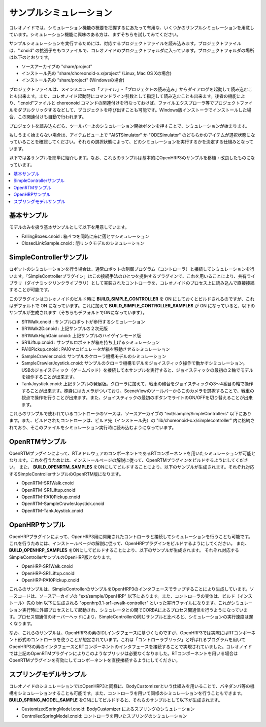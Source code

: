 
サンプルシミュレーション
========================

コレオノイドでは、シミュレーション機能の概要を把握するにあたって有用な、いくつかのサンプルシミュレーションを用意しています。シミュレーション機能に興味のある方は、まずそちらを試してみてください。

サンプルシミュレーションを実行するためには、対応するプロジェクトファイルを読み込みます。プロジェクトファイルは、".cnoid" の拡張子をもつファイルで、コレオノイドのプロジェクトフォルダに入っています。プロジェクトフォルダの場所は以下のとおりです。

* ソースアーカイブの "share/project"
* インストール先の "share/choreonoid-x.x/project" (Linux, Mac OS Xの場合)
* インストール先の "share/project" (Windowsの場合)

プロジェクトファイルは、メインメニューの「ファイル」-「プロジェクトの読み込み」からダイアログを起動して読み込むことも出来ます。また、コレオノイド起動時にコマンドライン引数として指定して読み込むことも出来ます。後者の機能により、".cnoid"ファイルと choreonoid コマンドの関連付けを行なっておけば、ファイルエクスプローラ等でプロジェクトファイルをダブルクリックするなどして、プロジェクトを呼び出すことも可能です。Windows版インストーラでインストールした場合、この関連付けも自動で行われます。

プロジェクトを読み込んだら、ツールバー上のシミュレーション開始ボタンを押すことで、シミュレーションが始まります。

.. image:: images/simulation_start.png

もしうまく始まらない場合は、アイテムビュー上で "AISTSimulator" か "ODESimulator" のどちらかのアイテムが選択状態になっていることを確認してください。それらの選択状態によって、どのシミュレーションを実行するかを決定する仕組みとなっています。

.. image:: images/simulator_select.png

以下では各サンプルを簡単に紹介します。なお、これらのサンプルは基本的にOpenHRP3のサンプルを移植・改良したものになっています。

.. contents::
   :local:


基本サンプル
------------

モデルのみを扱う基本サンプルとして以下を用意しています。

* FallingBoxes.cnoid : 箱４つを同時に床に落とすシミュレーション
* ClosedLinkSample.cnoid : 閉リンクモデルのシミュレーション

SimpleControllerサンプル
------------------------

ロボットのシミュレーションを行う場合は、通常ロボットの制御プログラム（コントローラ）と接続してシミュレーションを行います。「SimpleControllerプラグイン」はこの接続手法のひとつを提供するプラグインで、これを用いることにより、共有ライブラリ（ダイナミックリンクライブラリ）として実装されたコントローラを、コレオノイドのプロセス上に読み込んで直接接続することが可能です。

このプラグインはコレオノイドのビルド時に **BUILD_SIMPLE_CONTROLLER** を ON にしておくとビルドされるのですが、これはデフォルトで ON になっています。これに加えて **BUILD_SIMPLE_CONTROLLER_SAMPLES** が ON になっていると、以下のサンプルが生成されます（そちらもデフォルトでONになっています）。

* SR1Walk.cnoid : サンプルロボットが歩行するシミュレーション
* SR1Walk2D.cnoid : 上記サンプルの２次元版
* SR1WalkHighGain.cnoid: 上記サンプルのハイゲインモード版
* SR1Liftup.cnoid : サンプルロボットが箱を持ち上げるシミュレーション
* PA10Pickup.cnoid : PA10マニピュレータが箱を移動させるシミュレーション
* SampleCrawler.cnoid: サンプルのクローラ機構モデルのシミュレーション
* SampleCrawlerJoystick.cnoid: サンプルのクローラ機構モデルをジョイスティック操作で動かすシミュレーション。USBのジョイスティック（ゲームパッド）を接続して本サンプルを実行すると、ジョイスティックの最初の２軸でモデルを操作することが出来ます。
* TankJoystick.cnoid: 上記サンプルの発展版。クローラに加えて、戦車の砲台をジョイスティックの3〜4番目の軸で操作することが出来ます。砲身にはカメラがついており、SceneViewのツールバーからこのカメラを選択することで、戦車の視点で操作を行うことが出来ます。また、ジョイスティックの最初のボタンでライトのON/OFFを切り替えることが出来ます。

これらのサンプルで使われているコントローラのソースは、ソースアーカイブの "ext/sample/SimpleControllers" 以下にあります。また、ビルドされたコントローラは、ビルド先（インストール先）の "lib/choreonoid-x.x/simplecontroller" 内に格納されており、そこのファイルをシミュレーション実行時に読み込むようになっています。

OpenRTMサンプル
---------------

OpenRTMプラグインによって、RTミドルウェアのコンポーネントであるRTコンポーネントを用いたシミュレーションが可能となります。これを行うためには、インストールページの解説に従って、OpenRTMプラグインをビルドするようにしてください。
また、 **BUILD_OPENRTM_SAMPLES** をONにしてビルドすることにより、以下のサンプルが生成されます。それぞれ対応するSimpleControllerサンプルのOpenRTM版になります。

* OpenRTM-SR1Walk.cnoid
* OpenRTM-SR1Liftup.cnoid
* OpenRTM-PA10Pickup.cnoid
* OpenRTM-SampleCrawlerJoystick.cnoid
* OpenRTM-TankJoystick.cnoid


OpenHRPサンプル
---------------

OpenHRPプラグインによって、OpenHRP3用に開発されたコントローラと接続してシミュレーションを行うことも可能です。
これを行うためには、インストールページの解説に従って、OpenHRPプラグインをビルドするようにしてください。
また、 **BUILD_OPENHRP_SAMPLES** をONにしてビルドすることにより、以下のサンプルが生成されます。
それぞれ対応するSimpleControllerサンプルのOpenHRP版となります。

* OpenHRP-SR1Walk.cnoid
* OpenHRP-SR1Liftup.cnoid
* OpenHRP-PA10Pickup.cnoid

これらのサンプルは、SimpleControllerのサンプルをOpenHRP3のインタフェースでラップすることにより生成しています。ソースコードは、ソースアーカイブの "ext/sample/OpenHRP" 以下にあります。また、コントローラの実体は、ビルド（インストール）先の bin 以下に生成される "openhrp3.1-sr1-ewalk-controller" といった実行ファイルになります。これがシミュレーション実行時に外部プロセスとして起動され、シミュレータとの間でCORBAによるプロセス間通信を行うようになっています。プロセス間通信のオーバーヘッドにより、SimpleControllerの同じサンプルと比べると、シミュレーションの実行速度は遅くなります。

なお、これらのサンプルは、OpenHRP3の素のIDLインタフェースに基づくものですが、OpenHRP3では実際にはRTコンポーネント形式のコントローラを使うことが想定されています。これは「コントローラブリッジ」と呼ばれるプログラムを用いてOpenHRP3の素のインタフェースとRTコンポーネントのインタフェースを接続することで実現されていました。コレオノイドでは上記のOpenRTMプラグインによりこのようなブリッジは必要なくなりました。RTコンポーネントを用いる場合はOpenRTMプラグインを有効にしてコンポーネントを直接接続するようにしてください。


スプリングモデルサンプル
------------------------

コレオノイドのシミュレーションではOpenHRP3と同様に、BodyCustomizerという仕組みを用いることで、バネダンパ等の機構をシミュレーションすることも可能です。また、コントローラを用いて同様のシミュレーションを行うこともできます。 **BUILD_SPRING_MODEL_SAMPLE** をONにしてビルドすると、それらのサンプルとして以下が生成されます。

* CustomizedSpringModel.cnoid: BodyCustomizer によるスプリングのシミュレーション
* ControlledSpringModel.cnoid: コントローラを用いたスプリングのシミュレーション
